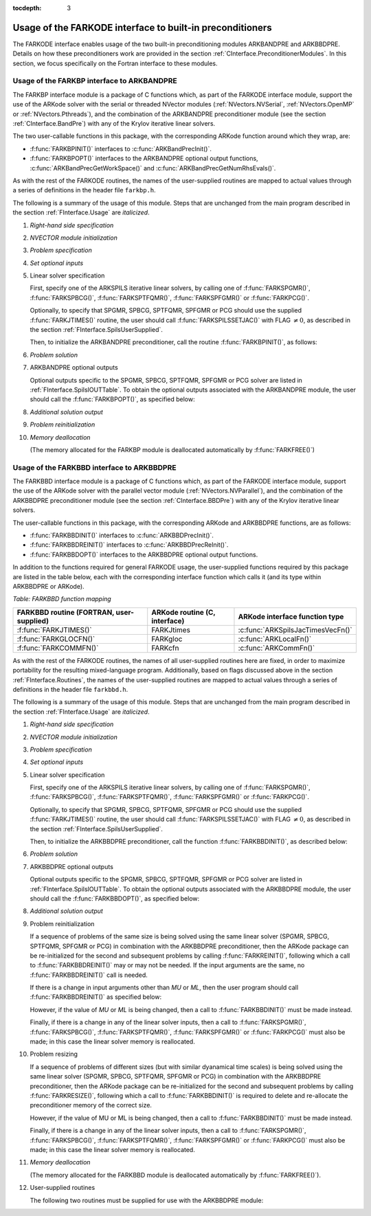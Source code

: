 ..
   Programmer(s): Daniel R. Reynolds @ SMU
   ----------------------------------------------------------------
   Copyright (c) 2013, Southern Methodist University.
   All rights reserved.
   For details, see the LICENSE file.
   ----------------------------------------------------------------

:tocdepth: 3


.. _FInterface.Preconditioning:

Usage of the FARKODE interface to built-in preconditioners
============================================================

The FARKODE interface enables usage of the two built-in
preconditioning modules ARKBANDPRE and ARKBBDPRE.  Details on how
these preconditioners work are provided in the section
:ref:`CInterface.PreconditionerModules`.  In this section, we focus
specifically on the Fortran interface to these modules.



.. _FInterface.BandPre:

Usage of the FARKBP interface to ARKBANDPRE
-----------------------------------------------

The FARKBP interface module is a package of C functions which,
as part of the FARKODE interface module, support the use of the
ARKode solver with the serial or threaded NVector modules
(:ref:`NVectors.NVSerial`, :ref:`NVectors.OpenMP` or
:ref:`NVectors.Pthreads`), and the combination of the ARKBANDPRE
preconditioner module (see the section :ref:`CInterface.BandPre`) with
any of the Krylov iterative linear solvers. 

The two user-callable functions in this package, with the
corresponding ARKode function around which they wrap, are: 

* :f:func:`FARKBPINIT()` interfaces to :c:func:`ARKBandPrecInit()`.

* :f:func:`FARKBPOPT()` interfaces to the ARKBANDPRE optional output
  functions, :c:func:`ARKBandPrecGetWorkSpace()` and
  :c:func:`ARKBandPrecGetNumRhsEvals()`.

As with the rest of the FARKODE routines, the names of the
user-supplied routines are mapped to actual values through a series of
definitions in the header file ``farkbp.h``. 

The following is a summary of the usage of this module.  Steps that
are unchanged from the main program described in the section
:ref:`FInterface.Usage` are *italicized*.

1. *Right-hand side specification*

2. *NVECTOR module initialization*

3. *Problem specification*

4. *Set optional inputs*

5. Linear solver specification 

   First, specify one of the ARKSPILS iterative linear solvers, by
   calling one of :f:func:`FARKSPGMR()`, :f:func:`FARKSPBCG()`, 
   :f:func:`FARKSPTFQMR()`, :f:func:`FARKSPFGMR()` or
   :f:func:`FARKPCG()`.

   Optionally, to specify that SPGMR, SPBCG, SPTFQMR, SPFGMR or PCG
   should use the supplied :f:func:`FARKJTIMES()` routine, the user
   should call :f:func:`FARKSPILSSETJAC()` with FLAG :math:`\ne 0`,
   as described in the section :ref:`FInterface.SpilsUserSupplied`.

   Then, to initialize the ARKBANDPRE preconditioner, call the
   routine :f:func:`FARKBPINIT()`, as follows:


   .. f:subroutine:: FARKBPINIT(NEQ, MU, ML, IER)
   
      Interfaces with the :c:func:`ARKBandPrecInit()`
      function to allocate memory and initialize data associated
      with the ARKBANDPRE preconditioner.
   
      **Arguments:** 
         * *NEQ* (``long int``, input) -- problem size. 
         * *MU* (``long int``, input) -- upper half-bandwidth of the
	   band matrix that is retained as an approximation of the
	   Jacobian. 
         * *ML*  (``long int``, input) -- lower half-bandwidth of the
	   band matrix approximation to the Jacobian.
         * *IER*  (``int``, output) -- return flag  (0 if success, -1
	   if a memory failure). 


6. *Problem solution*

7. ARKBANDPRE optional outputs 

   Optional outputs specific to the SPGMR, SPBCG, SPTFQMR, SPFGMR or
   PCG solver are listed in :ref:`FInterface.SpilsIOUTTable`.  To
   obtain the optional outputs associated with the ARKBANDPRE module,
   the user should call the :f:func:`FARKBPOPT()`, as specified below: 


   .. f:subroutine:: FARKBPOPT(LENRWBP, LENIWBP, NFEBP)
      
      Interfaces with the ARKBANDPRE optional output functions.
         
      **Arguments:** 
         * *LENRWBP* (``long int``, output) -- length of real
	   preconditioner work space (from
	   :c:func:`ARKBandPrecGetWorkSpace()`). 
         * *LENIWBP* (``long int``, output) -- length of integer
	   preconditioner work space, in integer words (from
	   :c:func:`ARKBandPrecGetWorkSpace()`). 
         * *NFEBP* (``long int``, output) -- number of
	   :math:`f_I(t,y)` evaluations (from 
	   :c:func:`ARKBandPrecGetNumRhsEvals()`)  

8. *Additional solution output*

9. *Problem reinitialization*

10. *Memory deallocation* 

    (The memory allocated for the FARKBP module is deallocated
    automatically by :f:func:`FARKFREE()`)




.. _FInterface.BBDPre:

Usage of the FARKBBD interface to ARKBBDPRE
-----------------------------------------------

The FARKBBD interface module is a package of C functions which, as
part of the FARKODE interface module, support the use of the ARKode
solver with the parallel vector module (:ref:`NVectors.NVParallel`),
and the combination of the ARKBBDPRE preconditioner module (see the
section :ref:`CInterface.BBDPre`) with any of the Krylov iterative
linear solvers. 

The user-callable functions in this package, with the corresponding
ARKode and ARKBBDPRE functions, are as follows:

* :f:func:`FARKBBDINIT()` interfaces to :c:func:`ARKBBDPrecInit()`.

* :f:func:`FARKBBDREINIT()` interfaces to :c:func:`ARKBBDPrecReInit()`.

* :f:func:`FARKBBDOPT()` interfaces to the ARKBBDPRE optional output
  functions.

In addition to the functions required for general FARKODE usage, the
user-supplied functions required by this package are listed in the
table below, each with the corresponding interface function which
calls it (and its type within ARKBBDPRE or ARKode).


*Table: FARKBBD function mapping*

.. cssclass:: table-bordered

+--------------------------+------------------------+-----------------------------------+
| FARKBBD routine          | ARKode routine         | ARKode interface                  |
| (FORTRAN, user-supplied) | (C, interface)         | function type                     |
+==========================+========================+===================================+
| :f:func:`FARKJTIMES()`   | FARKJtimes             | :c:func:`ARKSpilsJacTimesVecFn()` |
+--------------------------+------------------------+-----------------------------------+
| :f:func:`FARKGLOCFN()`   | FARKgloc               | :c:func:`ARKLocalFn()`            |
+--------------------------+------------------------+-----------------------------------+
| :f:func:`FARKCOMMFN()`   | FARKcfn                | :c:func:`ARKCommFn()`             |
+--------------------------+------------------------+-----------------------------------+

As with the rest of the FARKODE routines, the names of all
user-supplied routines here are fixed, in order to maximize
portability for the resulting mixed-language program.  Additionally,
based on flags discussed above in the section :ref:`FInterface.Routines`,
the names of the user-supplied routines are mapped to actual values
through a series of definitions in the header file ``farkbbd.h``. 

The following is a summary of the usage of this module. Steps that are
unchanged from the main program described in the section
:ref:`FInterface.Usage` are *italicized*. 

1. *Right-hand side specification*

2. *NVECTOR module initialization*

3. *Problem specification*

4. *Set optional inputs*

5. Linear solver specification 

   First, specify one of the ARKSPILS iterative linear solvers, by
   calling one of :f:func:`FARKSPGMR()`, :f:func:`FARKSPBCG()`, 
   :f:func:`FARKSPTFQMR()`, :f:func:`FARKSPFGMR()` or
   :f:func:`FARKPCG()`.

   Optionally, to specify that SPGMR, SPBCG, SPTFQMR, SPFGMR or PCG
   should use the supplied :f:func:`FARKJTIMES()` routine, the user
   should call :f:func:`FARKSPILSSETJAC()` with FLAG :math:`\ne 0`,
   as described in the section :ref:`FInterface.SpilsUserSupplied`.

   Then, to initialize the ARKBBDPRE preconditioner, call the function
   :f:func:`FARKBBDINIT()`, as described below:


   .. f:subroutine:: FARKBBDINIT(NLOCAL, MUDQ, MLDQ, MU, ML, DQRELY, IER)
      
      Interfaces with the :c:func:`ARKBBDPrecInit()`
      routine to initialize the ARKBBDPRE preconditioning module.
         
      **Arguments:** 
	 * *NLOCAL* (``long int``, input) -- local vector size on this
	   process. 
   	 * *MUDQ* (``long int``, input) -- upper half-bandwidth to be
	   used in the computation of the local Jacobian blocks by
	   difference quotients.  These may be smaller than the 
   	   true half-bandwidths of the Jacobian of the local block
   	   of :math:`g`, when smaller values may provide greater
	   efficiency.
	 * *MLDQ* (``long int``, input) -- lower half-bandwidth to be
	   used in the computation of the local Jacobian blocks by
	   difference quotients.
	 * *MU* (``long int``, input) -- upper half-bandwidth of the
	   band matrix that is retained as an approximation of the
	   local Jacobian block (may be smaller than *MUDQ*).
	 * *ML* (``long int``, input) -- lower half-bandwidth of the
	   band matrix that is retained as an approximation of the
	   local Jacobian block (may be smaller than *MLDQ*). 
	 * *DQRELY* (``realtype``, input) -- relative increment factor
	   in :math:`y` for difference quotients (0.0 indicates to use
	   the default).
         * *IER*  (``int``, output) -- return flag (0 if success, -1
	   if a memory failure).


6. *Problem solution*

7. ARKBBDPRE optional outputs

   Optional outputs specific to the SPGMR, SPBCG, SPTFQMR, SPFGMR or
   PCG solver are listed in :ref:`FInterface.SpilsIOUTTable`.  To
   obtain the optional outputs associated with the ARKBBDPRE module,
   the user should call the :f:func:`FARKBBDOPT()`, as specified below:


   .. f:subroutine:: FARKBBDOPT(LENRWBBD, LENIWBBD, NGEBBD)
      
      Interfaces with the ARKBBDPRE optional output functions.
         
      **Arguments:** 
	 * *LENRWBP* (``long int``, output) -- length of real
	   preconditioner work space on this process (from
	   :c:func:`ARKBBDPrecGetWorkSpace()`). 
         * *LENIWBP* (``long int``, output) -- length of integer
	   preconditioner work space on this process (from
	   :c:func:`ARKBBDPrecGetWorkSpace()`).
         * *NGEBBD* (``long int``, output) -- number of :math:`g(t,y)`
	   evaluations (from :c:func:`ARKBBDPrecGetNumGfnEvals()`) so
	   far.

8. *Additional solution output*

9. Problem reinitialization

   If a sequence of problems of the same size is being solved using
   the same linear solver (SPGMR, SPBCG, SPTFQMR, SPFGMR or PCG) in
   combination with the ARKBBDPRE preconditioner, then the ARKode
   package can be re-initialized for the second and subsequent
   problems by calling :f:func:`FARKREINIT()`, following which a call
   to :f:func:`FARKBBDREINIT()` may or may not be needed. If the input
   arguments are the same, no :f:func:`FARKBBDREINIT()` call is
   needed.

   If there is a change in input arguments other than *MU* or
   *ML*, then the user program should call :f:func:`FARKBBDREINIT()`
   as specified below: 


   .. f:subroutine:: FARKBBDREINIT(NLOCAL, MUDQ, MLDQ, DQRELY, IER)
      
      Interfaces with the
      :c:func:`ARKBBDPrecReInit()` function to reinitialize the
      ARKBBDPRE module.
         
      **Arguments:**  The arguments of the same names have the same
      meanings as in :f:func:`FARKBBDINIT()`.


   However, if the value of *MU* or *ML* is being changed, then a call
   to :f:func:`FARKBBDINIT()` must be made instead. 

   Finally, if there is a change in any of the linear solver inputs,
   then a call to :f:func:`FARKSPGMR()`, :f:func:`FARKSPBCG()`,
   :f:func:`FARKSPTFQMR()`, :f:func:`FARKSPFGMR()` or
   :f:func:`FARKPCG()` must also be made; in this case the linear
   solver memory is reallocated.  


10. Problem resizing

    If a sequence of problems of different sizes (but with similar
    dyanamical time scales) is being solved using the same linear
    solver (SPGMR, SPBCG, SPTFQMR, SPFGMR or PCG) in combination with
    the ARKBBDPRE preconditioner, then the ARKode package can be
    re-initialized for the second and subsequent problems by calling
    :f:func:`FARKRESIZE()`, following which a call to
    :f:func:`FARKBBDINIT()` is required to delete and re-allocate the 
    preconditioner memory of the correct size.


    .. f:subroutine:: FARKBBDREINIT(NLOCAL, MUDQ, MLDQ, DQRELY, IER)
      
       Interfaces with the
       :c:func:`ARKBBDPrecReInit()` function to reinitialize the
       ARKBBDPRE module.
         
       **Arguments:**  The arguments of the same names have the same
       meanings as in :f:func:`FARKBBDINIT()`.


    However, if the value of MU or ML is being changed, then a call to
    :f:func:`FARKBBDINIT()` must be made instead. 

    Finally, if there is a change in any of the linear solver inputs,
    then a call to :f:func:`FARKSPGMR()`, :f:func:`FARKSPBCG()`,
    :f:func:`FARKSPTFQMR()`, :f:func:`FARKSPFGMR()` or
    :f:func:`FARKPCG()` must also be made; in this case the linear
    solver memory is reallocated.  


11. `Memory deallocation` 

    (The memory allocated for the FARKBBD module is deallocated
    automatically by :f:func:`FARKFREE()`).

12. User-supplied routines 

    The following two routines must be supplied for use with the
    ARKBBDPRE module:


    .. f:subroutine:: FARKGLOCFN(NLOC, T, YLOC, GLOC, IPAR, RPAR, IER)
      
       User-supplied routine (of type :c:func:`ARKLocalFn()`) that
       computes a processor-local approximation :math:`g(t,y)` to
       the right-hand side function :math:`f_I(t,y)`.
         
       **Arguments:** 
          * *NLOC* (``long int``, input) -- local problem size. 
          * *T* (``realtype``, input) -- current value of the
	    independent variable. 
	  * *YLOC* (``realtype``, input) -- array containing local
	    dependent state variables. 
	  * *GLOC* (``realtype``, output) -- array containing local
	    dependent state derivatives. 
          * *IPAR* (``long int``, input/output) -- array containing
	    integer user data that was passed to
	    :f:func:`FARKMALLOC()`. 
          * *RPAR* (``realtype``, input/output) -- array containing
	    real user data that was passed to :f:func:`FARKMALLOC()`.
          * *IER* (``int``, output) -- return flag (0 if success, >0
	    if a recoverable error occurred, <0 if an unrecoverable
	    error occurred).


    .. f:subroutine:: FARKCOMMFN(NLOC, T, YLOC, IPAR, RPAR, IER)
      
       User-supplied routine (of type :c:func:`ARKCommFn()`) that
       performs all interprocess communication necessary for the
       executation of the :f:func:`FARKGLOCFN()` function above, using
       the input vector *YLOC*.
         
       **Arguments:** 
          * *NLOC* (``long int``, input) -- local problem size. 
	  * *T* (``realtype``, input) -- current value of the
	    independent variable. 
	  * *YLOC* (``realtype``, input) -- array containing local
	    dependent state variables. 
          * *IPAR* (``long int``, input/output) -- array containing
	    integer user data that was passed to
	    :f:func:`FARKMALLOC()`. 
          * *RPAR* (``realtype``, input/output) -- array containing
	    real user data that was passed to :f:func:`FARKMALLOC()`.
          * *IER* (``int``, output) -- return flag (0 if success, >0
	    if a recoverable error occurred, <0 if an unrecoverable
	    error occurred).

       **Notes:**
       This subroutine must be supplied even if it is not needed, and
       must return *IER = 0*.  



